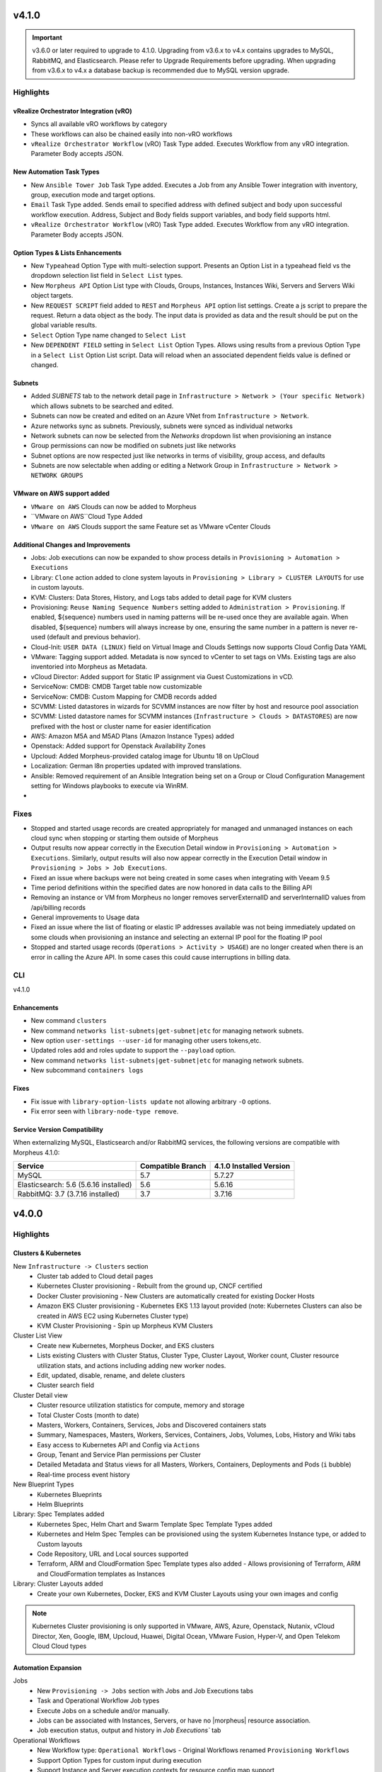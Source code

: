 v4.1.0
======

.. important:: v3.6.0 or later required to upgrade to 4.1.0. Upgrading from v3.6.x to v4.x contains upgrades to MySQL, RabbitMQ, and Elasticsearch. Please refer to Upgrade Requirements before upgrading. When upgrading from v3.6.x to v4.x a database backup is recommended due to MySQL version upgrade.

Highlights
----------

vRealize Orchestrator Integration (vRO)
^^^^^^^^^^^^^^^^^^^^^^^^^^^^^^^^^^^^^^^
- Syncs all available vRO workflows by category
- These workflows can also be chained easily into non-vRO workflows
- ``vRealize Orchestrator Workflow`` (vRO) Task Type added. Executes Workflow from any vRO integration. Parameter Body accepts JSON.

New Automation Task Types
^^^^^^^^^^^^^^^^^^^^^^^^^
- New ``Ansible Tower Job`` Task Type added. Executes a Job from any Ansible Tower integration with inventory, group, execution mode and target options.
- ``Email`` Task Type added. Sends email to specified address with defined subject and body upon successful workflow execution. Address, Subject and Body fields support variables, and body field supports html.
- ``vRealize Orchestrator Workflow`` (vRO) Task Type added. Executes Workflow from any vRO integration. Parameter Body accepts JSON.

Option Types & Lists Enhancements
^^^^^^^^^^^^^^^^^^^^^^^^^^^^^^^^^
- New ``Typeahead`` Option Type with multi-selection support. Presents an Option List in a typeahead field vs the dropdown selection list field in ``Select List`` types.
- New ``Morpheus API`` Option List type with Clouds, Groups, Instances, Instances Wiki, Servers and Servers Wiki object targets.
- New ``REQUEST SCRIPT`` field added to ``REST`` and ``Morpheus API`` option list settings. Create a js script to prepare the request. Return a data object as the body. The input data is provided as data and the result should be put on the global variable results.
- ``Select`` Option Type name changed to ``Select List``
- New ``DEPENDENT FIELD`` setting in ``Select List`` Option Types. Allows using results from a previous Option Type in a ``Select List`` Option List script. Data will reload when an associated dependent fields value is defined or changed.

Subnets
^^^^^^^
- Added `SUBNETS` tab to the network detail page in ``Infrastructure > Network > (Your specific Network)`` which allows subnets to be searched and edited.
- Subnets can now be created and edited on an Azure VNet from ``Infrastructure > Network``.
- Azure networks sync as subnets. Previously, subnets were synced as individual networks
- Network subnets can now be selected from the `Networks` dropdown list when provisioning an instance
- Group permissions can now be modified on subnets just like networks
- Subnet options are now respected just like networks in terms of visibility, group access, and defaults
- Subnets are now selectable when adding or editing a Network Group in ``Infrastructure > Network > NETWORK GROUPS``

VMware on AWS support added
^^^^^^^^^^^^^^^^^^^^^^^^^^^
- ``VMware on AWS`` Clouds can now be added to Morpheus
- ``VMware on AWS``Cloud Type Added
- ``VMware on AWS`` Clouds support the same Feature set as VMware vCenter Clouds


Additional Changes and Improvements
^^^^^^^^^^^^^^^^^^^^^^^^^^^^^^^^^^^
- Jobs: Job executions can now be expanded to show process details in ``Provisioning > Automation > Executions``
- Library: ``Clone`` action added to clone system layouts in ``Provisioning > Library > CLUSTER LAYOUTS`` for use in custom layouts.
- KVM: Clusters: Data Stores, History, and Logs tabs added to detail page for KVM clusters
- Provisioning: ``Reuse Naming Sequence Numbers`` setting added to ``Administration > Provisioning``. If enabled, ${sequence} numbers used in naming patterns will be re-used once they are available again. When disabled, ${sequence} numbers will always increase by one, ensuring the same number in a pattern is never re-used (default and previous behavior).
- Cloud-Init: ``USER DATA (LINUX)`` field on Virtual Image and Clouds Settings now supports Cloud Config Data YAML
- VMware: Tagging support added. Metadata is now synced to vCenter to set tags on VMs. Existing tags are also inventoried into Morpheus as Metadata.
- vCloud Director: Added support for Static IP assignment via Guest Customizations in vCD.
- ServiceNow: CMDB: CMDB Target table now customizable
- ServiceNow: CMDB: Custom Mapping for CMDB records added
- SCVMM: Listed datastores in wizards for SCVMM instances are now filter by host and resource pool association
- SCVMM: Listed datastore names for SCVMM instances (``Infrastructure > Clouds > DATASTORES``) are now prefixed with the host or cluster name for easier identification
- AWS: Amazon M5A and M5AD Plans (Amazon Instance Types) added
- Openstack: Added support for Openstack Availability Zones
- Upcloud: Added Morpheus-provided catalog image for Ubuntu 18 on UpCloud
- Localization: German l8n properties updated with improved translations.
- Ansible: Removed requirement of an Ansible Integration being set on a Group or Cloud Configuration Management setting for Windows playbooks to execute via WinRM.
-


Fixes
-----
- Stopped and started usage records are created appropriately for managed and unmanaged instances on each cloud sync when stopping or starting them outside of Morpheus
- Output results now appear correctly in the Execution Detail window in ``Provisioning > Automation > Executions``. Similarly, output results will also now appear correctly in the Execution Detail window in ``Provisioning > Jobs > Job Executions``.
- Fixed an issue where backups were not being created in some cases when integrating with Veeam 9.5
- Time period definitions within the specified dates are now honored in data calls to the Billing API
- Removing an instance or VM from Morpheus no longer removes serverExternalID and serverInternalID values from /api/billing records
- General improvements to Usage data
- Fixed an issue where the list of floating or elastic IP addresses available was not being immediately updated on some clouds when provisioning an instance and selecting an external IP pool for the floating IP pool
- Stopped and started usage records (``Operations > Activity > USAGE``) are no longer created when there is an error in calling the Azure API. In some cases this could cause interruptions in billing data.

CLI
---

v4.1.0

Enhancements
^^^^^^^^^^^^
- New command ``clusters``
- New command ``networks list-subnets|get-subnet|etc`` for managing network subnets.
- New option ``user-settings --user-id`` for managing other users tokens,etc.
- Updated roles add and roles update to support the ``--payload`` option.
- New command ``networks list-subnets|get-subnet|etc`` for managing network subnets.
- New subcommand ``containers logs``

Fixes
^^^^^
- Fix issue with ``library-option-lists update`` not allowing arbitrary ``-O`` options.
- Fix error seen with ``library-node-type remove``.

Service Version Compatibility
^^^^^^^^^^^^^^^^^^^^^^^^^^^^^
When externalizing MySQL, Elasticsearch and/or RabbitMQ services, the following versions are compatible with Morpheus 4.1.0:

+---------------------------------------+----------------------+-----------------------------+
| **Service**                           |**Compatible Branch** | **4.1.0 Installed Version** |
+---------------------------------------+----------------------+-----------------------------+
| MySQL                                 | 5.7                  | 5.7.27                      |
+---------------------------------------+----------------------+-----------------------------+
| Elasticsearch: 5.6 (5.6.16 installed) | 5.6                  | 5.6.16                      |
+---------------------------------------+----------------------+-----------------------------+
| RabbitMQ: 3.7 (3.7.16 installed)      | 3.7                  | 3.7.16                      |
+---------------------------------------+----------------------+-----------------------------+

v4.0.0
======

Highlights
----------

Clusters & Kubernetes
^^^^^^^^^^^^^^^^^^^^^
New ``Infrastructure -> Clusters`` section
 - Cluster tab added to Cloud detail pages
 - Kubernetes Cluster provisioning
   - Rebuilt from the ground up, CNCF certified
 - Docker Cluster provisioning
   - New Clusters are automatically created for existing Docker Hosts
 - Amazon EKS Cluster provisioning
   - Kubernetes EKS 1.13 layout provided (note: Kubernetes Clusters can also be created in AWS EC2 using Kubernetes Cluster type)
 - KVM Cluster Provisioning
   - Spin up Morpheus KVM Clusters
Cluster List View
   - Create new Kubernetes, Morpheus Docker, and EKS clusters
   - Lists existing Clusters with Cluster Status, Cluster Type, Cluster Layout, Worker count, Cluster resource utilization stats, and actions including adding new worker nodes.
   - Edit, updated, disable, rename, and delete clusters
   - Cluster search field
Cluster Detail view
    - Cluster resource utilization statistics for compute, memory and storage
    - Total Cluster Costs (month to date)
    - Masters, Workers, Containers, Services, Jobs and Discovered containers stats
    - Summary, Namespaces, Masters, Workers, Services, Containers, Jobs, Volumes, Lobs, History and Wiki tabs
    - Easy access to Kubernetes API and Config via ``Actions``
    - Group, Tenant and Service Plan permissions per Cluster
    - Detailed Metadata and Status views for all Masters, Workers, Containers, Deployments and Pods (``i`` bubble)
    - Real-time process event history
New Blueprint Types
    - Kubernetes Blueprints
    - Helm Blueprints
Library: Spec Templates added
   - Kubernetes Spec, Helm Chart and Swarm Template Spec Template Types added
   - Kubernetes and Helm Spec Temples can be provisioned using the system Kubernetes Instance type, or added to Custom layouts
   - Code Repository, URL and Local sources supported
   - Terraform, ARM and CloudFormation Spec Template types also added
     - Allows provisioning of Terraform, ARM and CloudFormation templates as Instances
Library: Cluster Layouts added
   - Create your own Kubernetes, Docker, EKS and KVM Cluster Layouts using your own images and config

.. note:: Kubernetes Cluster provisioning is only supported in VMware, AWS, Azure, Openstack, Nutanix, vCloud Director, Xen, Google, IBM, Upcloud, Huawei, Digital Ocean, VMware Fusion, Hyper-V, and Open Telekom Cloud Cloud types

Automation Expansion
^^^^^^^^^^^^^^^^^^^^

Jobs
 - New ``Provisioning -> Jobs`` section with Jobs and Job Executions tabs
 - Task and Operational Workflow Job types
 - Execute Jobs on a schedule and/or manually.
 - Jobs can be associated with Instances, Servers, or have no |morpheus| resource association.
 - Job execution status, output and history in `Job Executions`` tab
Operational Workflows
 - New Workflow type: ``Operational Workflows``
   - Original Workflows renamed ``Provisioning Workflows``
 - Support Option Types for custom input during execution
 - Support Instance and Server execution contexts for resource config map support
 - Support executing on multiple Instances or Servers at once
 - Do not contain Phases for Tasks
 - Can be added to Jobs
Task Execution Targets and Contexts
 - Specify Local, Remote, or Resource for where a task will be executed from
 - Specify Instance, Server or no Context Type for resource config map support
 - Custom config option for adding custom config during execution (json)
- ``Run Task`` and ``Run Scripts`` added to Virtual Machines and Host Actions


Wiki
^^^^
- Main Wiki section is at ``Operations - Wiki``
- Wiki tabs are on Clouds, Groups, Instances, Hosts, VM's, Bare Metal, and Clusters.
- Additional Wiki Pages and Categories can be created from ``Operations - Wiki``.
- When a Wiki tab is populated, a Page is automatically added and accessible to ``Operations - Wiki``.
- Wiki's are per Tenant. There is no multi-tenant access to Wikis.
- The Wiki is accessible from the UI, CLI and API.
- RBAC controlled via the Operations: Wiki User and Tenant Role permission (None, Read and Full).
- Page updates contain Updated by User and Date stamps.
- Wiki pages can be searched from ``/operations/wiki`` or navigated from ``/operations/wiki-page/page-index``.

.. NOTE:: The Wiki replaces Notes. Notes are automatically migrated to corresponding Wiki pages when upgrading to 4.0.

Snapshots
^^^^^^^^^
- Snapshot action added for VMware and Nutanix Instances
- ``Create Snapshot`` added to Instance Actions
- Snapshots are listed in the ``Backups`` tab on Instance detail page (yes we get it, Snapshots are not Backups)
- Snapshot list shows Snapshot name, description, date created and status, and flags most current Snapshot
- Revert and delete actions per snapshot
- Brownfield sync of existing snapshots

Azure ARM Enhancements
^^^^^^^^^^^^^^^^^^^^^^
- Azure ARM deployment process output record from Azure now imported live into Morpheus, visible in App History tab
- Azure ARM deployments deployment records now retained in Azure
- Added 'Create new Resource Group' option for ARM deployments, to create a new RG per App deployment
- Azure ARM Templates API Version updated to latest

UI Navigation Updates
^^^^^^^^^^^^^^^^^^^^^
- ``Services`` section renamed to ``Tools``
- ``Migrations`` moved to Tools section
- ``Operations -> Usage`` moved to ``Operations -> Activity -> Usage``
- ``Operations -> Scheduling`` moved to ``Provisioning -> Automation -> Power Scheduling`` and ``Provisioning -> Automation -> Execute Scheduling``

SolarWinds
^^^^^^^^^^
- SolarWinds IPAM Integration added
- Network Pool sync. Network Pools can be set on networks in |morpheus| for automated IP allocation and record creation.
- Optional Network Pool allocation and record sync. ``Inventory Existing`` option syncs all individual ip's records and corresponding status. Inventory is not required for provisioning.
- Grid and list displays with IP record overlays and color coding for static, available, reserved and transient status.
- Manual IP Host record creation from Network Pool detail pages.

AWS Updates
^^^^^^^^^^^
- EKS Cluster integration added
- Security Groups can now be viewed and managed from Instance detail Network tab
- AWS GovCloud US East Region added

Role Permission Updates
^^^^^^^^^^^^^^^^^^^^^^^
- Infrastructure: Clusters (None, Read, Full)
- Operations: Wiki (None, Read, Full)
- Provisioning: Advanced Node Type Options (None, Full)
- Provisioning: Blueprints - Helm (None, Provision, Full)
- Provisioning: Blueprints - Kubernetes (None, Provision, Full)
- Provisioning: Instances (None, Read, User, Full)
- Provisioning: Job Executions (None, Read)
- Provisioning: Jobs (None, Read, Full)
- Provisioning: Scheduling - Execute (None, Read, Full)
- Provisioning: Scheduling - Power (None, Read, Full)
- Provisioning: Service Mesh (None, Read, User, Full)
- Snapshots (None, Read, Full)
- Tools: Archives (None, Read, Full)
- Tools: Cypher (None, Read, Full, Full Decrypted)
- Tools: Image Builder (None, Read, Full)
- Tools: Migrations (None, Read, Full)
